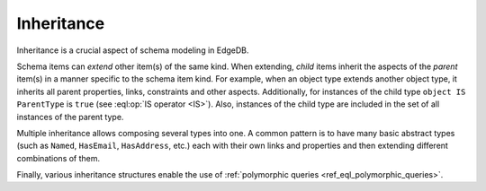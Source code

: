 .. _ref_datamodel_inheritance:

===========
Inheritance
===========

Inheritance is a crucial aspect of schema modeling in EdgeDB.

Schema items can *extend* other item(s) of the same kind.  When extending,
*child* items inherit the aspects of the *parent* item(s) in a manner specific
to the schema item kind.  For example, when an object type extends another
object type, it inherits all parent properties, links, constraints and other
aspects.  Additionally, for instances of the child type
``object IS ParentType`` is ``true`` (see :eql:op:`IS operator <IS>`).  Also,
instances of the child type are included in the set of all instances of
the parent type.

Multiple inheritance allows composing several types into one. A common
pattern is to have many basic abstract types (such as ``Named``,
``HasEmail``, ``HasAddress``, etc.) each with their own links and
properties and then extending different combinations of them.

Finally, various inheritance structures enable the use of
:ref:`polymorphic queries <ref_eql_polymorphic_queries>`.
